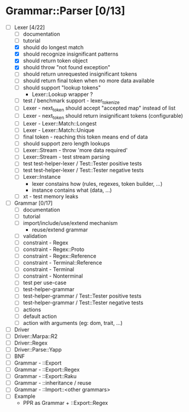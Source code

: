 
* Grammar::Parser [0/13]
  - [-] Lexer [4/22]
	- [ ] documentation
	- [ ] tutorial
	- [X] should do longest match
	- [X] should recognize insignificant patterns
	- [X] should return token object
	- [X] should throw "not found exception"
	- [ ] should return unrequested insignificant tokens
    - [ ] should return final token when no more data available
	- [ ] should support "lookup tokens"
	  - Lexer::Lookup wrapper ?
	- [ ] test / benchmark support - lexer_tokenize
    - [ ] Lexer - next_token should accept "accepted map" instead of list
    - [ ] Lexer - next_token should return insignificant tokens (configurable)
	- [ ] Lexer - Lexer::Match::Longest
	- [ ] Lexer - Lexer::Match::Unique
	- [ ] final token - reaching this token means end of data
	- [ ] should support zero length lookups
	- [ ] Lexer::Stream - throw 'more data required'
	- [ ] Lexer::Stream - test stream parsing
	- [ ] test test-helper-lexer / Test::Tester positive tests
	- [ ] test test-helper-lexer / Test::Tester negative tests
	- [ ] Lexer::Instance
	  - lexer constains how (rules, regexes, token builder, ...)
	  - instance contains what (data, ...)
	- [ ] xt - test memory leaks
  - [ ] Grammar [0/17]
	- [ ] documentation
	- [ ] tutorial
	- [ ] import/include/use/extend mechanism
	  - reuse/extend grammar
	- [ ] validation
	- [ ] constraint - Regex
	- [ ] constraint - Regex::Proto
	- [ ] constraint - Regex::Reference
	- [ ] constraint - Terminal::Reference
	- [ ] constraint - Terminal
	- [ ] constraint - Nonterminal
	- [ ] test per use-case
	- [ ] test-helper-grammar
	- [ ] test-helper-grammar / Test::Tester positive tests
	- [ ] test-helper-grammar / Test::Tester negative tests
	- [ ] actions
	- [ ] default action
	- [ ] action with arguments (eg: dom, trait, ...)
  - [ ] Driver
  - [ ] Driver::Marpa::R2
  - [ ] Driver::Regex
  - [ ] Driver::Parse::Yapp
  - [ ] BNF
  - [ ] Grammar - ::Export
  - [ ] Grammar - ::Export::Regex
  - [ ] Grammar - ::Export::Raku
  - [ ] Grammar - ::inheritance / reuse
  - [ ] Grammar - ::Import::<other grammars>
  - [ ] Example
	- PPR as Grammar + ::Export::Regex
